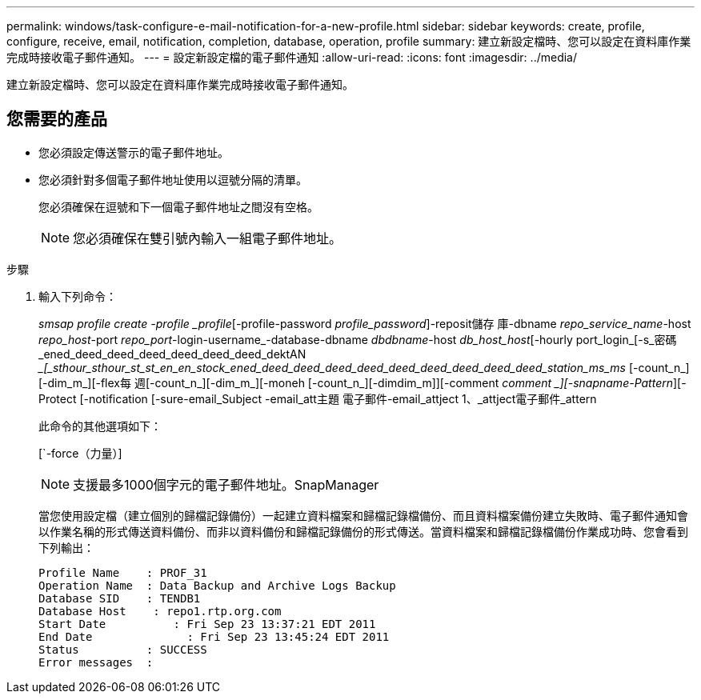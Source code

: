 ---
permalink: windows/task-configure-e-mail-notification-for-a-new-profile.html 
sidebar: sidebar 
keywords: create, profile, configure, receive, email, notification, completion, database, operation, profile 
summary: 建立新設定檔時、您可以設定在資料庫作業完成時接收電子郵件通知。 
---
= 設定新設定檔的電子郵件通知
:allow-uri-read: 
:icons: font
:imagesdir: ../media/


[role="lead"]
建立新設定檔時、您可以設定在資料庫作業完成時接收電子郵件通知。



== 您需要的產品

* 您必須設定傳送警示的電子郵件地址。
* 您必須針對多個電子郵件地址使用以逗號分隔的清單。
+
您必須確保在逗號和下一個電子郵件地址之間沒有空格。

+

NOTE: 您必須確保在雙引號內輸入一組電子郵件地址。



.步驟
. 輸入下列命令：
+
_smsap profile create -profile _profile_[-profile-password _profile_password_]-reposit儲存 庫-dbname _repo_service_name_-host _repo_host_-port _repo_port_-login-username_-database-dbname _dbdbname_-host _db_host_host_[-hourly port_login_[-s_密碼_ened_deed_deed_deed_deed_deed_deed_dektAN __[_sthour_sthour_st_st_en_en_stock_ened_deed_deed_deed_deed_deed_deed_deed_deed_deed_station_ms_ms_ [-count_n_][-dim_m_][-flex每 週[-count_n_][-dim_m_][-moneh [-count_n_][-dimdim_m]][-comment _comment _][-snapname-Pattern_][-Protect [-notification [-sure-email_Subject -email_att主題 電子郵件-email_attject 1、_attject電子郵件_attern

+
此命令的其他選項如下：

+
[`-force（力量）]

+
['quide'|'-verbose']

+

NOTE: 支援最多1000個字元的電子郵件地址。SnapManager

+
當您使用設定檔（建立個別的歸檔記錄備份）一起建立資料檔案和歸檔記錄檔備份、而且資料檔案備份建立失敗時、電子郵件通知會以作業名稱的形式傳送資料備份、而非以資料備份和歸檔記錄備份的形式傳送。當資料檔案和歸檔記錄檔備份作業成功時、您會看到下列輸出：

+
[listing]
----

Profile Name    : PROF_31
Operation Name 	: Data Backup and Archive Logs Backup
Database SID   	: TENDB1
Database Host 	 : repo1.rtp.org.com
Start Date 	    : Fri Sep 23 13:37:21 EDT 2011
End Date 	      : Fri Sep 23 13:45:24 EDT 2011
Status 	        : SUCCESS
Error messages 	:
----

